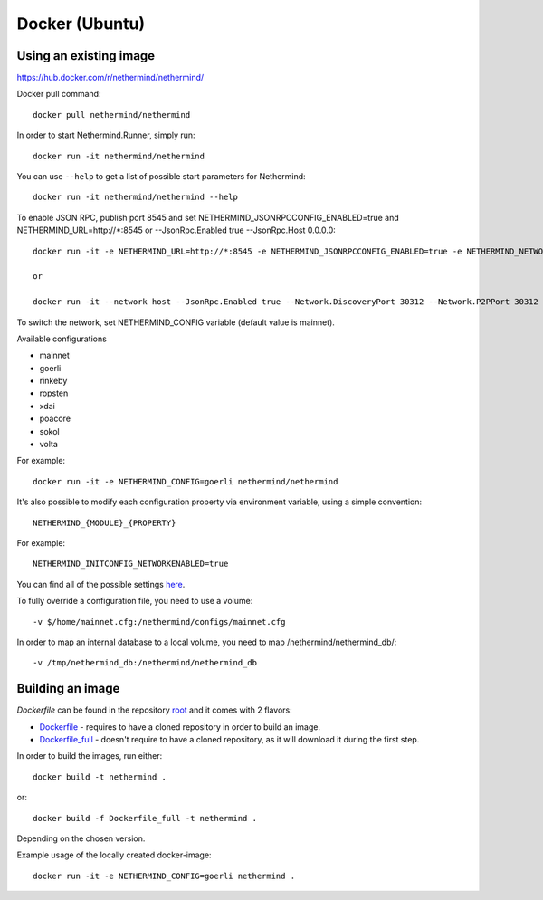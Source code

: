 Docker (Ubuntu)
******

Using an existing image
=============

https://hub.docker.com/r/nethermind/nethermind/

Docker pull command::

    docker pull nethermind/nethermind

In order to start Nethermind.Runner, simply run::

    docker run -it nethermind/nethermind

You can use ``--help`` to get a list of possible start parameters for Nethermind::

    docker run -it nethermind/nethermind --help

To enable JSON RPC, publish port 8545 and set NETHERMIND_JSONRPCCONFIG_ENABLED=true and NETHERMIND_URL=http://*:8545
or --JsonRpc.Enabled true --JsonRpc.Host 0.0.0.0::
    
    docker run -it -e NETHERMIND_URL=http://*:8545 -e NETHERMIND_JSONRPCCONFIG_ENABLED=true -e NETHERMIND_NETWORKCONFIG_P2PPORT=30312 -e NETHERMIND_NETWORKCONFIG_DISCOVERYPORT=30312 nethermind/nethermind

    or

    docker run -it --network host --JsonRpc.Enabled true --Network.DiscoveryPort 30312 --Network.P2PPort 30312 nethermind/nethermind


To switch the network, set NETHERMIND_CONFIG variable (default value is mainnet).

Available configurations

- mainnet
- goerli
- rinkeby
- ropsten
- xdai
- poacore
- sokol
- volta

For example::

    docker run -it -e NETHERMIND_CONFIG=goerli nethermind/nethermind

It's also possible to modify each configuration property via environment variable, using a simple convention::
    
    NETHERMIND_{MODULE}_{PROPERTY}

For example::

    NETHERMIND_INITCONFIG_NETWORKENABLED=true

You can find all of the possible settings `here <https://github.com/NethermindEth/nethermind/tree/master/src/Nethermind/Nethermind.Runner/configs/>`_.

To fully override a configuration file, you need to use a volume::

    -v $/home/mainnet.cfg:/nethermind/configs/mainnet.cfg

In order to map an internal database to a local volume, you need to map /nethermind/nethermind_db/::

    -v /tmp/nethermind_db:/nethermind/nethermind_db
    
    

Building an image
=============

`Dockerfile` can be found in the repository `root <https://github.com/NethermindEth/nethermind>`_ and it comes with 2 flavors:

-  `Dockerfile <https://github.com/NethermindEth/nethermind/blob/master/Dockerfile>`_ - requires to have a cloned repository in order to build an image.
-  `Dockerfile_full <https://github.com/NethermindEth/nethermind/blob/master/Dockerfile_full>`_ - doesn't require to have a cloned repository, as it will download it during the first step.


In order to build the images, run either:: 

    docker build -t nethermind .
    
or::

    docker build -f Dockerfile_full -t nethermind .

Depending on the chosen version.

Example usage of the locally created docker-image::

    docker run -it -e NETHERMIND_CONFIG=goerli nethermind .

